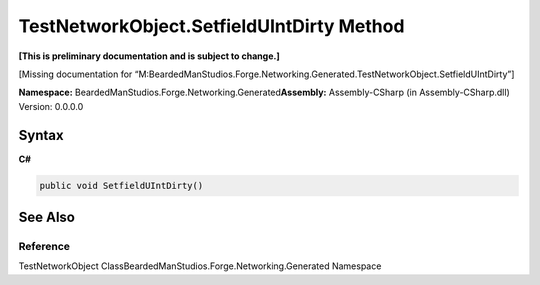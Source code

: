 TestNetworkObject.SetfieldUIntDirty Method
==========================================

**[This is preliminary documentation and is subject to change.]**

[Missing documentation for
“M:BeardedManStudios.Forge.Networking.Generated.TestNetworkObject.SetfieldUIntDirty”]

**Namespace:** BeardedManStudios.Forge.Networking.Generated\ **Assembly:** Assembly-CSharp
(in Assembly-CSharp.dll) Version: 0.0.0.0

Syntax
------

**C#**\ 

.. code:: c#

   public void SetfieldUIntDirty()

See Also
--------

Reference
~~~~~~~~~

TestNetworkObject ClassBeardedManStudios.Forge.Networking.Generated
Namespace

